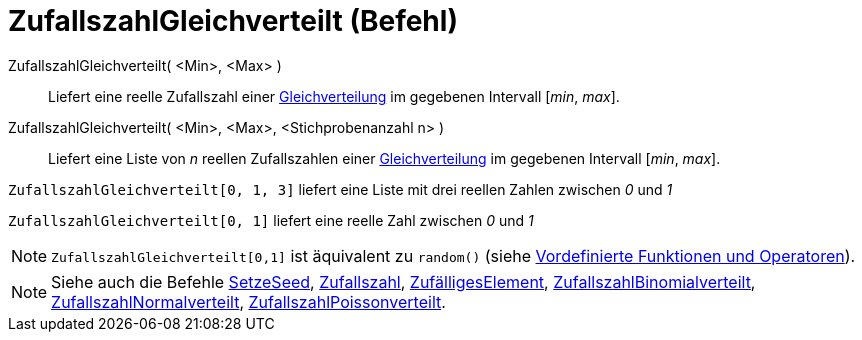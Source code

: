 = ZufallszahlGleichverteilt (Befehl)
:page-en: commands/RandomUniform
ifdef::env-github[:imagesdir: /de/modules/ROOT/assets/images]

ZufallszahlGleichverteilt( <Min>, <Max> )::
  Liefert eine reelle Zufallszahl einer https://en.wikipedia.org/wiki/de:Stetige_Gleichverteilung[Gleichverteilung] im
  gegebenen Intervall [_min_, _max_].
ZufallszahlGleichverteilt( <Min>, <Max>, <Stichprobenanzahl n> )::
  Liefert eine Liste von _n_ reellen Zufallszahlen einer
  https://en.wikipedia.org/wiki/de:Stetige_Gleichverteilung[Gleichverteilung] im gegebenen Intervall [_min_, _max_].

[EXAMPLE]
====

`++ZufallszahlGleichverteilt[0, 1, 3]++` liefert eine Liste mit drei reellen Zahlen zwischen _0_ und _1_

====

[EXAMPLE]
====

`++ZufallszahlGleichverteilt[0, 1]++` liefert eine reelle Zahl zwischen _0_ und _1_

====

[NOTE]
====

`++ZufallszahlGleichverteilt[0,1]++` ist äquivalent zu `++random()++` (siehe
xref:/Vordefinierte_Funktionen_und_Operatoren.adoc[Vordefinierte Funktionen und Operatoren]).

====

[NOTE]
====

Siehe auch die Befehle xref:/commands/SetzeSeed.adoc[SetzeSeed], xref:/commands/Zufallszahl.adoc[Zufallszahl],
xref:/commands/ZufälligesElement.adoc[ZufälligesElement],
xref:/commands/ZufallszahlBinomialverteilt.adoc[ZufallszahlBinomialverteilt],
xref:/commands/ZufallszahlNormalverteilt.adoc[ZufallszahlNormalverteilt],
xref:/commands/ZufallszahlPoissonverteilt.adoc[ZufallszahlPoissonverteilt].

====
